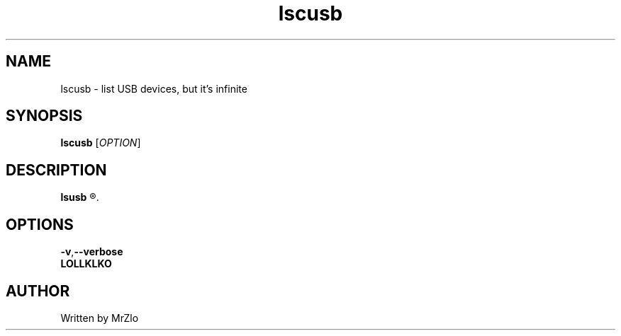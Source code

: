 .\" lscusb command manpage
.TH "lscusb" "1" "April 5, 2020" "lscusb"
.\" NAME
.SH NAME
lscusb - list USB devices, but it's infinite
.\" SYNOPSIS
.SH SYNOPSIS
.B lscusb
.RI "[" "OPTION" "]"
.\" DESCRIPTION
.SH DESCRIPTION
.B lsusb
.R "is a utility for displaying information about USB buses in the system and the devices connected to them."
.\" OPTONS
.SH OPTIONS
.BR "-v" "," "--verbose"
.RS Tells  lsusb to be verbose and display detailed information about the devices shown.
.B LOLLKLKO
.RE
.\" AUTHOR
.SH AUTHOR
Written by MrZlo
